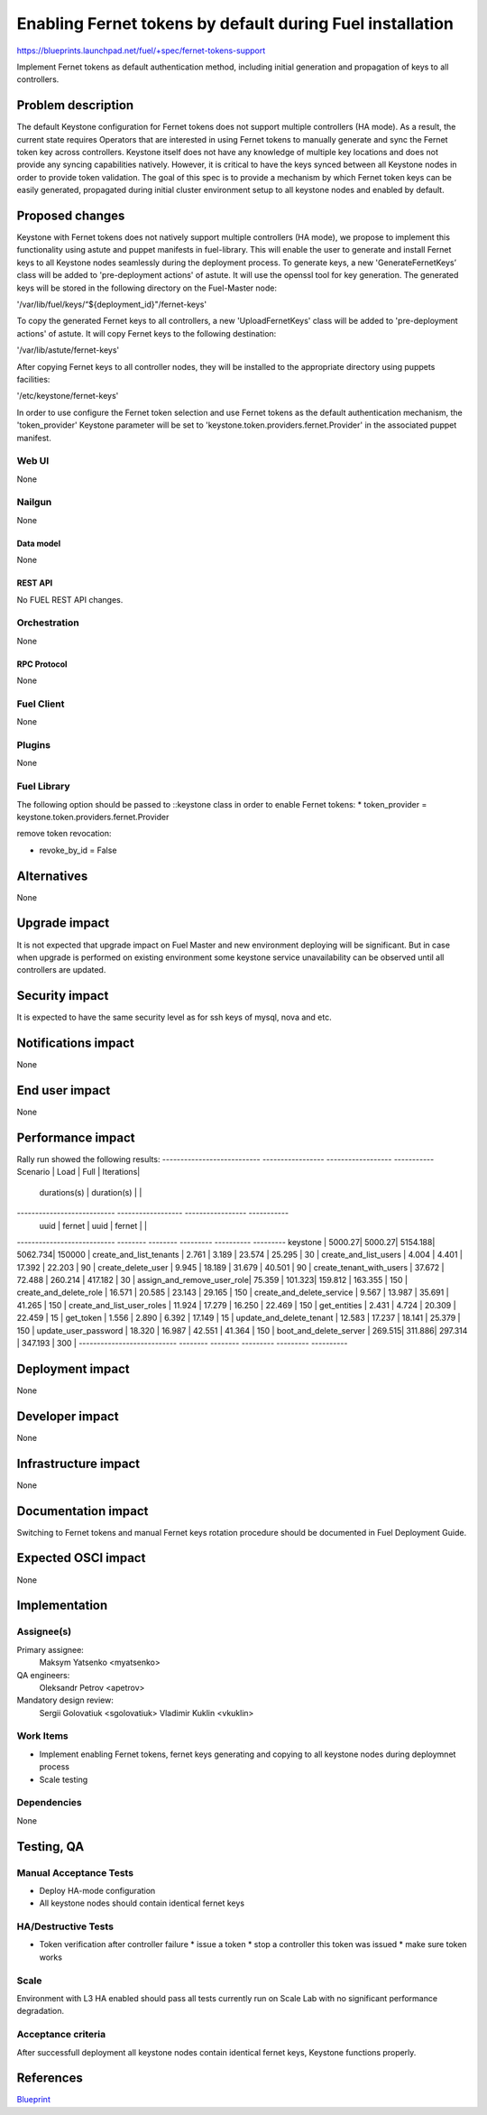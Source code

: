 ..
 This work is licensed under a Creative Commons Attribution 3.0 Unported
 License.

 http://creativecommons.org/licenses/by/3.0/legalcode

==========================================================
Enabling Fernet tokens by default during Fuel installation
==========================================================

https://blueprints.launchpad.net/fuel/+spec/fernet-tokens-support


Implement Fernet tokens as default authentication method, including initial
generation and propagation of keys to all controllers.


-------------------
Problem description
-------------------

The default Keystone configuration for Fernet tokens does not support multiple
controllers (HA mode). As a result, the current state requires Operators that
are interested in using Fernet tokens to manually generate and sync the Fernet
token key across controllers. Keystone itself does not have any knowledge of
multiple key locations and does not provide any syncing capabilities natively.
However, it is critical to have the keys synced between all Keystone nodes in
order to provide token validation.
The goal of this spec is to provide a mechanism by which Fernet token keys can
be easily generated, propagated during initial cluster environment setup to
all keystone nodes and enabled by default.

----------------
Proposed changes
----------------

Keystone with Fernet tokens does not natively support multiple controllers
(HA mode), we propose to implement this functionality using astute and puppet
manifests in fuel-library.
This will enable the user to generate and install Fernet keys to all Keystone
nodes seamlessly during the deployment process.
To generate keys, a new 'GenerateFernetKeys’ class will be added to
'pre-deployment actions' of astute. It will use the openssl tool for key
generation. The generated keys will be stored in the following directory on the
Fuel-Master node:

'/var/lib/fuel/keys/“${deployment_id}"/fernet-keys'

To copy the generated Fernet keys to all controllers, a new 'UploadFernetKeys'
class will be added to 'pre-deployment actions' of astute. It will copy Fernet
keys to the following destination:

'/var/lib/astute/fernet-keys'

After copying Fernet keys to all controller nodes, they will be installed to
the appropriate directory using puppets facilities:

'/etc/keystone/fernet-keys'

In order to use configure the Fernet token selection and use Fernet tokens as
the default authentication mechanism, the 'token_provider' Keystone parameter
will be set to 'keystone.token.providers.fernet.Provider' in the associated
puppet manifest.

Web UI
======

None

Nailgun
=======

None

Data model
----------

None

REST API
--------

No FUEL REST API changes.

Orchestration
=============

None

RPC Protocol
------------

None

Fuel Client
===========

None

Plugins
=======

None

Fuel Library
============

The following option should be passed to ::keystone class in order to
enable Fernet tokens:
* token_provider =  keystone.token.providers.fernet.Provider

remove token revocation:

* revoke_by_id = False

------------
Alternatives
------------

None

--------------
Upgrade impact
--------------

It is not expected that upgrade impact on Fuel Master and new environment
deploying will be significant. But in case when upgrade is performed on
existing environment some keystone service unavailability can be observed until
all controllers are updated.



---------------
Security impact
---------------

It is expected to have the same security level as for ssh keys of mysql,
nova and etc.

--------------------
Notifications impact
--------------------

None

---------------
End user impact
---------------

None

------------------
Performance impact
------------------

Rally run showed the following results:
--------------------------- ----------------- ------------------ -----------
Scenario                   | Load            | Full             | Iterations|
                           | durations(s)    | duration(s)      |           |
--------------------------- ------------------ ----------------- -----------
                           | uuid   | fernet | uuid    | fernet |           |
--------------------------- -------- -------- --------- ---------- ---------
keystone                   | 5000.27| 5000.27| 5154.188| 5062.734| 150000   |
create_and_list_tenants    | 2.761  | 3.189  | 23.574  | 25.295  | 30       |
create_and_list_users      | 4.004  | 4.401  | 17.392  | 22.203  | 90       |
create_delete_user         | 9.945  | 18.189 | 31.679  | 40.501  | 90       |
create_tenant_with_users   | 37.672 | 72.488 | 260.214 | 417.182 | 30       |
assign_and_remove_user_role| 75.359 | 101.323| 159.812 | 163.355 | 150      |
create_and_delete_role     | 16.571 | 20.585 | 23.143  | 29.165  | 150      |
create_and_delete_service  | 9.567  | 13.987 | 35.691  | 41.265  | 150      |
create_and_list_user_roles | 11.924 | 17.279 | 16.250  | 22.469  | 150      |
get_entities               | 2.431  | 4.724  | 20.309  | 22.459  | 15       |
get_token                  | 1.556  | 2.890  | 6.392   | 17.149  | 15       |
update_and_delete_tenant   | 12.583 | 17.237 | 18.141  | 25.379  | 150      |
update_user_password       | 18.320 | 16.987 | 42.551  | 41.364  | 150      |
boot_and_delete_server     | 269.515| 311.886| 297.314 | 347.193 | 300      |
--------------------------- -------- -------- --------- --------- ----------

-----------------
Deployment impact
-----------------

None

----------------
Developer impact
----------------

None

---------------------
Infrastructure impact
---------------------

None

--------------------
Documentation impact
--------------------

Switching to Fernet tokens and manual Fernet keys rotation procedure should be
documented in Fuel Deployment Guide.

--------------------
Expected OSCI impact
--------------------

None

--------------
Implementation
--------------

Assignee(s)
===========

Primary assignee:
  Maksym Yatsenko <myatsenko>

QA engineers:
  Oleksandr Petrov <apetrov>

Mandatory design review:
  Sergii Golovatiuk <sgolovatiuk>
  Vladimir Kuklin <vkuklin>

Work Items
==========

* Implement enabling Fernet tokens, fernet keys generating and copying to all
  keystone nodes during deploymnet process
* Scale testing

Dependencies
============

None

------------
Testing, QA
------------

Manual Acceptance Tests
=======================

* Deploy HA-mode configuration
* All keystone nodes should contain identical fernet keys

HA/Destructive Tests
====================

* Token verification after controller failure
  * issue a token
  * stop a controller this token was issued
  * make sure token works

Scale
=====

Environment with L3 HA enabled should pass all tests currently run on Scale Lab
with no significant performance degradation.

Acceptance criteria
===================

After successfull deployment all keystone nodes contain identical fernet keys,
Keystone functions properly.

----------
References
----------

`Blueprint <https://blueprints.launchpad.net/fuel/+spec/fernet-tokens-support>`_
